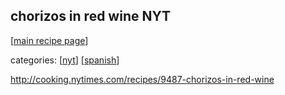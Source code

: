 #+pagetitle: chorizos in red wine NYT

** chorizos in red wine NYT

  [[[file:0-recipe-index.org][main recipe page]]]

categories: [[[file:c-nyt.org][nyt]]] [[[file:c-spanish.org][spanish]]]

 http://cooking.nytimes.com/recipes/9487-chorizos-in-red-wine
